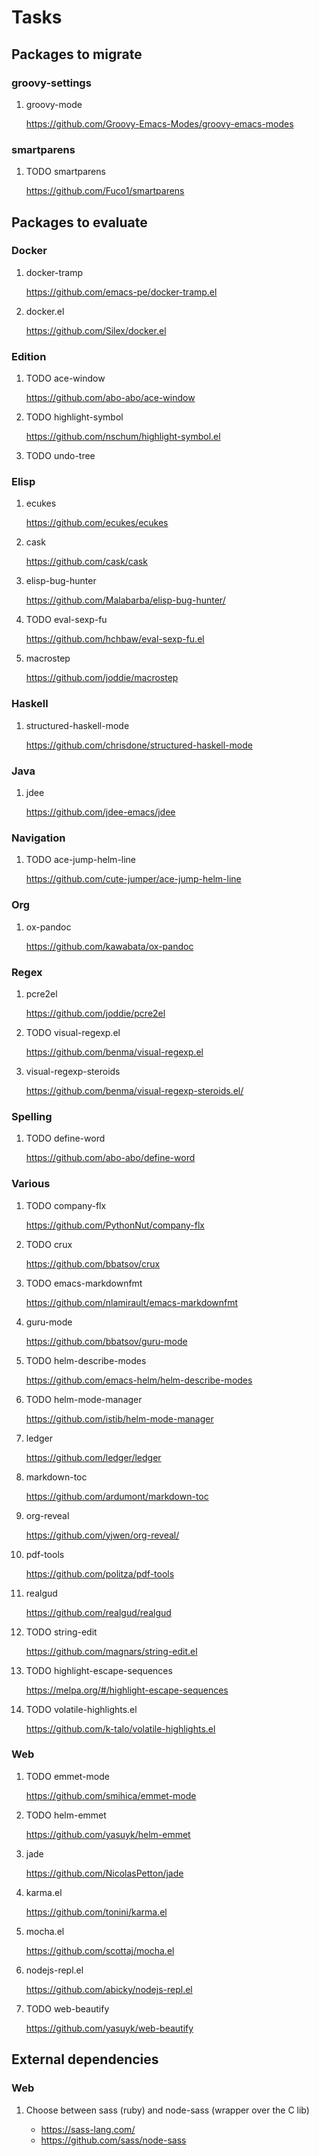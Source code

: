 * Tasks
** Packages to migrate
*** groovy-settings
**** groovy-mode
https://github.com/Groovy-Emacs-Modes/groovy-emacs-modes
*** smartparens
**** TODO smartparens
https://github.com/Fuco1/smartparens
** Packages to evaluate
*** Docker
**** docker-tramp
https://github.com/emacs-pe/docker-tramp.el
**** docker.el
https://github.com/Silex/docker.el
*** Edition
**** TODO ace-window
https://github.com/abo-abo/ace-window
**** TODO highlight-symbol
https://github.com/nschum/highlight-symbol.el
**** TODO undo-tree
*** Elisp
**** ecukes
https://github.com/ecukes/ecukes
**** cask
https://github.com/cask/cask
**** elisp-bug-hunter
https://github.com/Malabarba/elisp-bug-hunter/
**** TODO eval-sexp-fu
https://github.com/hchbaw/eval-sexp-fu.el
**** macrostep
https://github.com/joddie/macrostep
*** Haskell
**** structured-haskell-mode
https://github.com/chrisdone/structured-haskell-mode
*** Java
**** jdee
https://github.com/jdee-emacs/jdee
*** Navigation
**** TODO ace-jump-helm-line
https://github.com/cute-jumper/ace-jump-helm-line
*** Org
**** ox-pandoc
https://github.com/kawabata/ox-pandoc
*** Regex
**** pcre2el
https://github.com/joddie/pcre2el
**** TODO visual-regexp.el
https://github.com/benma/visual-regexp.el
**** visual-regexp-steroids
https://github.com/benma/visual-regexp-steroids.el/
*** Spelling
**** TODO define-word
https://github.com/abo-abo/define-word
*** Various
**** TODO company-flx
https://github.com/PythonNut/company-flx
**** TODO crux
https://github.com/bbatsov/crux
**** TODO emacs-markdownfmt
https://github.com/nlamirault/emacs-markdownfmt
**** guru-mode
https://github.com/bbatsov/guru-mode
**** TODO helm-describe-modes
https://github.com/emacs-helm/helm-describe-modes
**** TODO helm-mode-manager
https://github.com/istib/helm-mode-manager
**** ledger
https://github.com/ledger/ledger
**** markdown-toc
https://github.com/ardumont/markdown-toc
**** org-reveal
https://github.com/yjwen/org-reveal/
**** pdf-tools
https://github.com/politza/pdf-tools
**** realgud
https://github.com/realgud/realgud
**** TODO string-edit
https://github.com/magnars/string-edit.el
**** TODO highlight-escape-sequences
https://melpa.org/#/highlight-escape-sequences
**** TODO volatile-highlights.el
https://github.com/k-talo/volatile-highlights.el
*** Web
**** TODO emmet-mode
https://github.com/smihica/emmet-mode
**** TODO helm-emmet
https://github.com/yasuyk/helm-emmet
**** jade
https://github.com/NicolasPetton/jade
**** karma.el
https://github.com/tonini/karma.el
**** mocha.el
https://github.com/scottaj/mocha.el
**** nodejs-repl.el
https://github.com/abicky/nodejs-repl.el
**** TODO web-beautify
https://github.com/yasuyk/web-beautify
** External dependencies
*** Web
**** Choose between sass (ruby) and node-sass (wrapper over the C lib)
- https://sass-lang.com/
- https://github.com/sass/node-sass
